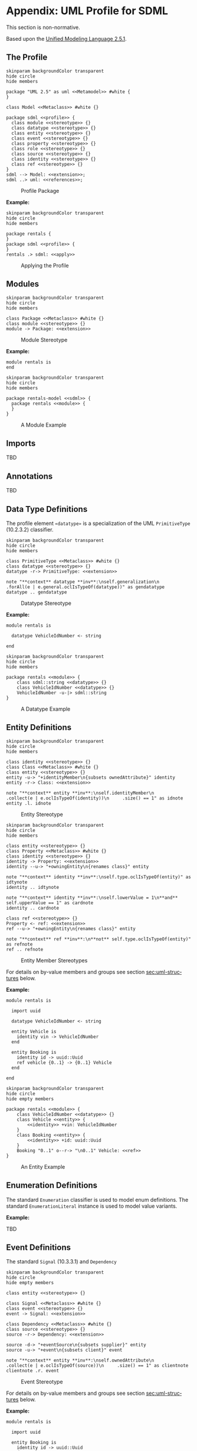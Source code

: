 #+LANGUAGE: en
#+STARTUP: overview hidestars inlineimages entitiespretty

* <<app:uml-profile>>Appendix: UML Profile for SDML

This section is non-normative.

Based upon the [[https://www.omg.org/spec/UML/2.5.1/About-UML][Unified Modeling Language 2.5.1]].

** The Profile


#+NAME: fig:uml-profile-package
#+BEGIN_SRC plantuml :file uml-profile-package.svg
skinparam backgroundColor transparent
hide circle
hide members

package "UML 2.5" as uml <<Metamodel>> #white {
}

class Model <<Metaclass>> #white {}

package sdml <<profile>> {
  class module <<stereotype>> {}
  class datatype <<stereotype>> {}
  class entity <<stereotype>> {}
  class event <<stereotype>> {}
  class property <<stereotype>> {}
  class role <<stereotype>> {}
  class source <<stereotype>> {}
  class identity <<stereotype>> {}
  class ref <<stereotype>> {}
}
sdml --> Model: <<extension>>;
sdml ..> uml: <<references>>;
#+END_SRC

#+CAPTION: Profile Package
#+RESULTS: fig:uml-profile-package
[[file:uml-profile-package.svg]]

*Example:*

#+NAME: fig:uml-ex-profile-applied
#+BEGIN_SRC plantuml :file uml-ex-profile-applied.svg
skinparam backgroundColor transparent
hide circle
hide members

package rentals {
}
package sdml <<profile>> {
}
rentals .> sdml: <<apply>>
#+END_SRC

#+CAPTION: Applying the Profile
#+RESULTS: fig:uml-ex-profile-applied
[[file:uml-ex-profile-applied.svg]]

** Modules

#+NAME: fig:uml-profile-module
#+BEGIN_SRC plantuml :file uml-profile-module.svg
skinparam backgroundColor transparent
hide circle
hide members

class Package <<Metaclass>> #white {}
class module <<stereotype>> {}
module -> Package: <<extension>>
#+END_SRC

#+CAPTION: Module Stereotype
#+RESULTS: fig:uml-profile-module
[[file:uml-profile-module.svg]]

*Example:*

#+BEGIN_SRC sdml :exports code :noeval
module rentals is
end
#+END_SRC

#+NAME: fig:uml-ex-module
#+BEGIN_SRC plantuml :file uml-ex-module.svg
skinparam backgroundColor transparent
hide circle
hide members

package rentals-model <<sdml>> {
  package rentals <<module>> {
  }
}
#+END_SRC

#+CAPTION: A Module Example
#+RESULTS: fig:uml-ex-module
[[file:uml-ex-module.svg]]

** Imports

TBD

** Annotations

TBD

** Data Type Definitions

The profile element =«datatype»= is a specialization of the UML =PrimitiveType= (10.2.3.2) classifier.

#+NAME: fig:uml-profile-datatype
#+BEGIN_SRC plantuml :file uml-profile-datatype.svg
skinparam backgroundColor transparent
hide circle
hide members

class PrimitiveType <<Metaclass>> #white {}
class datatype <<stereotype>> {}
datatype -r-> PrimitiveType: <<extension>>

note "**context** datatype **inv**:\nself.generalization\n     .forAll(e | e.general.oclIsTypeOf(datatype))" as gendatatype
datatype .. gendatatype
#+END_SRC

#+CAPTION: Datatype Stereotype
#+RESULTS: fig:uml-profile-datatype
[[file:uml-profile-datatype.svg]]

*Example:*

#+BEGIN_SRC sdml :exports code :noeval
module rentals is

  datatype VehicleIdNumber <- string

end
#+END_SRC

#+NAME: fig:uml-ex-datatype
#+BEGIN_SRC plantuml :file uml-ex-datatype.svg
skinparam backgroundColor transparent
hide circle
hide members

package rentals <<module>> {
    class sdml::string <<datatype>> {}
    class VehicleIdNumber <<datatype>> {}
    VehicleIdNumber -u-|> sdml::string
}
#+END_SRC

#+CAPTION: A Datatype Example
#+RESULTS: fig:uml-ex-datatype
[[file:uml-ex-datatype.svg]]

** Entity Definitions

#+NAME: fig:uml-profile-entity
#+BEGIN_SRC plantuml :file uml-profile-entity.svg
skinparam backgroundColor transparent
hide circle
hide members

class identity <<stereotype>> {}
class Class <<Metaclass>> #white {}
class entity <<stereotype>> {}
entity -u-> "+identityMember\n{subsets ownedAttribute}" identity
entity -r-> Class: <<extension>>

note "**context** entity **inv**:\nself.identityMember\n     .collect(e | e.oclIsTypeOf(identity))\n     .size() == 1" as idnote
entity .l. idnote
#+END_SRC

#+CAPTION: Entity Stereotype
#+RESULTS: fig:uml-profile-entity
[[file:uml-profile-entity.svg]]


#+NAME: fig:uml-profile-entity-members
#+BEGIN_SRC plantuml :file uml-profile-entity-members.svg
skinparam backgroundColor transparent
hide circle
hide members

class entity <<stereotype>> {}
class Property <<Metaclass>> #white {}
class identity <<stereotype>> {}
identity -> Property: <<extension>>
identity --u-> "+owningEntity\n{renames class}" entity

note "**context** identity **inv**:\nself.type.oclIsTypeOf(entity)" as idtynote
identity .. idtynote

note "**context** identity **inv**:\nself.lowerValue = 1\n**and** self.upperValue == 1" as cardnote
identity .. cardnote

class ref <<stereotype>> {}
Property <- ref: <<extension>>
ref --u-> "+owningEntity\n{renames class}" entity

note "**context** ref **inv**:\n**not** self.type.oclIsTypeOf(entity)" as refnote
ref .. refnote
#+END_SRC

#+CAPTION: Entity Member Stereotypes
#+RESULTS: fig:uml-profile-entity-members
[[file:uml-profile-entity-members.svg]]

For details on by-value members and groups see section [[sec:uml-structures]] below.

*Example:*

#+BEGIN_SRC sdml :exports code :noeval
module rentals is

  import uuid

  datatype VehicleIdNumber <- string

  entity Vehicle is
    identity vin -> VehicleIdNumber
  end

  entity Booking is
    identity id -> uuid::Uuid
    ref vehicle {0..1} -> {0..1} Vehicle
  end

end
#+END_SRC

#+NAME: fig:uml-ex-entity
#+BEGIN_SRC plantuml :file uml-ex-entity.svg
skinparam backgroundColor transparent
hide circle
hide empty members

package rentals <<module>> {
    class VehicleIdNumber <<datatype>> {}
    class Vehicle <<entity>> {
        <<identity>> +vin: VehicleIdNumber
    }
    class Booking <<entity>> {
        <<identity>> +id: uuid::Uuid
    }
    Booking "0..1" o--r-> "\n0..1" Vehicle: <<ref>>
}
#+END_SRC

#+CAPTION: An Entity Example
#+RESULTS: fig:uml-ex-entity
[[file:uml-ex-entity.svg]]

** Enumeration Definitions

The standard =Enumeration= classifier is used to model enum definitions.
The standard =EnumerationLiteral= instance is used to model value variants.

**Example:**

TBD

** Event Definitions

The standard =Signal= (10.3.3.1) and =Dependency=

#+NAME: fig:uml-profile-event
#+BEGIN_SRC plantuml :file uml-profile-event.svg
skinparam backgroundColor transparent
hide circle
hide empty members

class entity <<stereotype>> {}

class Signal <<Metaclass>> #white {}
class event <<stereotype>> {}
event -> Signal: <<extension>>

class Dependency <<Metaclass>> #white {}
class source <<stereotype>> {}
source -r-> Dependency: <<extension>>

source -d-> "+eventSource\n{subsets supplier}" entity
source -u-> "+event\n{subsets client}" event

note "**context** entity **inv**:\nself.ownedAttribute\n     .collect(e | e.oclIsTypeOf(source))\n     .size() == 1" as clientnote
clientnote .r. event
#+END_SRC

#+CAPTION: Event Stereotype
#+RESULTS: fig:uml-profile-event
[[file:uml-profile-event.svg]]

For details on by-value members and groups see section [[sec:uml-structures]] below.

*Example:*

#+BEGIN_SRC sdml :exports code :noeval
module rentals is

  import uuid

  entity Booking is
    identity id -> uuid::Uuid
  end

  event VehicleAssigned source Booking

end
#+END_SRC

#+NAME: fig:uml-ex-event
#+BEGIN_SRC plantuml :file uml-ex-event.svg
skinparam backgroundColor transparent
hide circle
hide empty members

package rentals <<module>> {
    class VehicleAssigned <<event>> {}
    class Booking <<entity>> {
        <<identity>> +id: Uuid
    }
    VehicleAssigned .r.> Booking: <<source>>
}
#+END_SRC

#+CAPTION: Example Event
#+RESULTS: fig:uml-ex-event
[[file:uml-ex-event.svg]]

** <<sec:uml-structures>>Structure Definitions

TBD

*Example:*

TBD

** Union Definitions

Generalization Sets (9.7)

#+NAME: fig:uml-profile-union
#+BEGIN_SRC plantuml :file uml-profile-union.svg
skinparam backgroundColor transparent
hide circle
hide empty members

class Class <<Metaclass>>
class GeneralizationSet <<Metaclass>>
Class --l-> "+powertypeExtent\n*" GeneralizationSet
class Generalization <<Metaclass>>
GeneralizationSet --l-> "+generalization\n*" Generalization

class union <<stereotype>>
union -u-> Class: <<extension>>

class typeVariant <<stereotype>>
typeVariant -u->  Generalization: <<extension>>
note "**context** typeVariant **inv**:self.general.oclIsTypeOf(union)\n" as n2
typeVariant .. n2

note "**context** union **inv**:\nself.member.size() == 0\nself.powertypeExtent.size() <= 1 \n**and** self.powertypeExtent.forAll(e | e.generalization.forAll(e | e.oclIsTypeOf(typeVariant)))" as n1
union .. n1

note "**context** union **inv**:\nself.powertypeExtent.forAll(e | e.isCovering == true **and** e.isDisjoint == true)" as n3
union .. n3
#+END_SRC

#+CAPTION: Union and typeVariant Stereotypes
#+RESULTS: fig:uml-profile-union
[[file:uml-profile-union.svg]]

*Example:*

#+BEGIN_SRC sdml :exports code :noeval
module rentals is

  import uuid

  structure Car
  structure Van
  structure Truck

  union RentalClass of
    Car
    Van
    Truck
  end

end
#+END_SRC

#+NAME: fig:uml-ex-union
#+BEGIN_SRC plantuml :file uml-ex-union.svg
skinparam backgroundColor transparent
hide circle
hide empty members

package rentals <<module>> {

    class Car
    class Van
    class Truck
    class RentalClass <<union>>

    class "{complete,disjoint}" as gs1 <<GeneralizationSet>>

    Car -u-|> gs1
    Van -u-|> gs1
    Truck -u-|> gs1
    gs1 -u-|> RentalClass
}
#+END_SRC

#+CAPTION: Example Union
#+RESULTS: fig:uml-ex-union
[[file:uml-ex-union.svg]]

** Property Definitions

TBD
